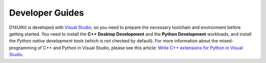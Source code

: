 Developer Guides
================

D14UIKit is developed with `Visual Studio`_, so you need to prepare the necessary toolchain and environment before getting started. You need to install the **C++ Desktop Development** and the **Python Development** workloads, and install the *Python native development tools* (which is not checked by default). For more information about the mixed-programming of C++ and Python in Visual Studio, please see this article: `Write C++ extensions for Python in Visual Studio`_.

.. _Visual Studio: https://visualstudio.microsoft.com/
.. _Write C++ extensions for Python in Visual Studio: https://learn.microsoft.com/en-us/visualstudio/python/working-with-c-cpp-python-in-visual-studio?view=vs-2022
